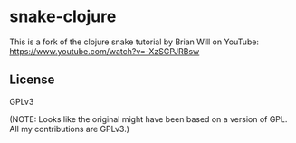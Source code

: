 * snake-clojure

This is a fork of the clojure snake tutorial by Brian Will on YouTube:
https://www.youtube.com/watch?v=-XzSGPJRBsw

** License

GPLv3 

(NOTE: Looks like the original might have been based on a version of GPL. All my contributions are GPLv3.)
